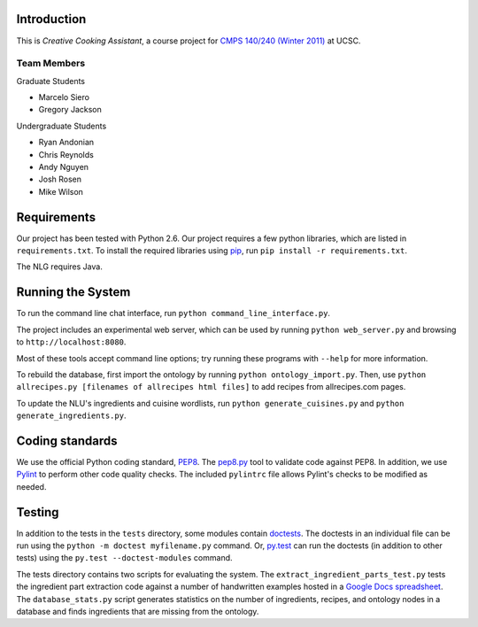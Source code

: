 ============
Introduction
============
This is *Creative Cooking Assistant*, a course project for `CMPS 140/240
(Winter 2011) <http://www.soe.ucsc.edu/classes/cmps140/Winter11/>`_ at UCSC.

------------
Team Members
------------
Graduate Students

- Marcelo Siero
- Gregory Jackson

Undergraduate Students

- Ryan Andonian
- Chris Reynolds
- Andy Nguyen
- Josh Rosen
- Mike Wilson

============
Requirements
============
Our project has been tested with Python 2.6.
Our project requires a few python libraries, which are listed in
``requirements.txt``.  To install the required libraries using `pip
<http://pip.openplans.org/>`_, run ``pip install -r requirements.txt``.

The NLG requires Java.

==================
Running the System
==================
To run the command line chat interface, run ``python command_line_interface.py``.

The project includes an experimental web server, which can be used by running
``python web_server.py`` and browsing to ``http://localhost:8080``.

Most of these tools accept command line options; try running these programs
with ``--help`` for more information.

To rebuild the database, first import the ontology by running ``python
ontology_import.py``.  Then, use ``python allrecipes.py [filenames of allrecipes
html files]`` to add recipes from allrecipes.com pages.

To update the NLU's ingredients and cuisine wordlists, run ``python
generate_cuisines.py`` and ``python generate_ingredients.py``.

================
Coding standards
================

We use the official Python coding standard,
`PEP8 <http://www.python.org/dev/peps/pep-0008/>`_.
The `pep8.py <http://pypi.python.org/pypi/pep8>`_ tool to validate code against
PEP8.  In addition, we use `Pylint <http://www.logilab.org/857>`_ to
perform other code quality checks.  The
included ``pylintrc`` file allows Pylint's checks to be modified as needed.

=======
Testing
=======

In addition to the tests in the ``tests`` directory, some modules contain
`doctests <http://docs.python.org/library/doctest.html>`_.  The doctests in an
individual file can be run using the ``python -m doctest myfilename.py``
command.  Or, `py.test <http://pytest.org/>`_ can run the doctests (in addition
to other tests) using the ``py.test --doctest-modules`` command.

The tests directory contains two scripts for evaluating the system.  The
``extract_ingredient_parts_test.py`` tests the ingredient part extraction code
against a number of handwritten examples hosted in a `Google Docs spreadsheet
<https://spreadsheets.google.com/pub?hl=en&hl=en&key=0AvQ9-2eaIan0dHF5QXloVU54SEppamloR2tmRFZlbXc&output=html>`_.
The ``database_stats.py`` script generates statistics on the number of
ingredients, recipes, and ontology nodes in a database and finds ingredients
that are missing from the ontology.
